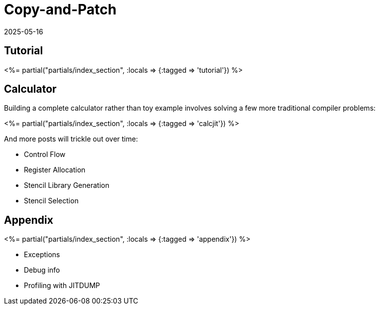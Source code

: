 = Copy-and-Patch
:revdate: 2025-05-16
:draft: true
:page-layout: index
:page-hook-preamble: false
:page-aggregate: true
:page-topic: compilers

[.display-none]
== Tutorial

++++
<%= partial("partials/index_section", :locals => {:tagged => 'tutorial'}) %>
++++

== Calculator

Building a complete calculator rather than toy example involves solving a few more traditional compiler problems:

++++
<%= partial("partials/index_section", :locals => {:tagged => 'calcjit'}) %>
++++

And more posts will trickle out over time:

* Control Flow
* Register Allocation
* Stencil Library Generation
* Stencil Selection

== Appendix

++++
<%= partial("partials/index_section", :locals => {:tagged => 'appendix'}) %>
++++

* Exceptions
* Debug info
* Profiling with JITDUMP


////
Intro via copy&paste
details on why it works
control flow
register allocation
Stencil Library
Stencil Selection

Appendix:
exceptions
debug info
profiling JITDUMP
benchmarking via wasmnow

-mframe-pointer={'all' if opname == 'shim' else 'reserved'
from https://github.com/python/cpython/issues/126910#issuecomment-2488846508

__jit_debug_register_code() example
https://gist.github.com/yyny/4a012029b5889853c18b1efc19bb598e

JITDUMP
https://coral.googlesource.com/linux-imx/+/refs/heads/4.14.98/tools/perf/Documentation/jitdump-specification.txt
////